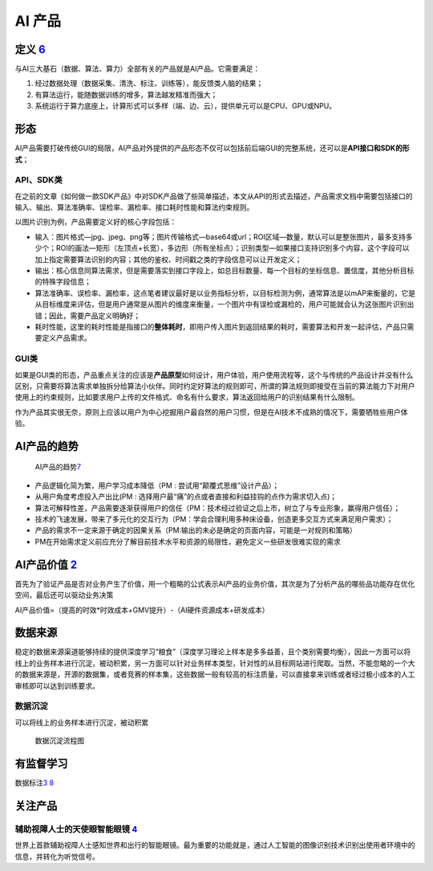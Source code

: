 
AI 产品
=======

定义 `6 <https://www.zhihu.com/question/346379206/answer/1756356249>`__
-----------------------------------------------------------------------

与AI三大基石（数据、算法、算力）全部有关的产品就是AI产品。它需要满足：

1. 经过数据处理（数据采集、清洗、标注、训练等），能反馈类人脑的结果；
2. 有算法运行，能随数据训练的增多，算法越发精准而强大；
3. 系统运行于算力底座上，计算形式可以多样（端、边、云），提供单元可以是CPU、GPU或NPU。

形态
----

AI产品需要打破传统GUI的局限，AI产品对外提供的产品形态不仅可以包括前后端GUI的完整系统，还可以是\ **API接口和SDK的形式**\ ；

API、SDK类
~~~~~~~~~~

在之前的文章《如何做一款SDK产品》中对SDK产品做了些简单描述，本文从API的形式去描述，产品需求文档中需要包括接口的输入、输出、算法准确率、误检率、漏检率、接口耗时性能和算法约束规则。

以图片识别为例，产品需要定义好的核心字段包括：

-  输入：图片格式—jpg、jpeg、png等；图片传输格式—base64或url；ROI区域—数量，默认可以是整张图片，最多支持多少个；ROI的画法—矩形（左顶点+长宽），多边形（所有坐标点）；识别类型—如果接口支持识别多个内容，这个字段可以加上指定需要算法识别的内容；其他的鉴权、时间戳之类的字段信息可以让开发定义；
-  输出：核心信息同算法需求，但是需要落实到接口字段上，如总目标数量、每一个目标的坐标信息、置信度，其他分析目标的特殊字段信息；
-  算法准确率、误检率、漏检率，这点笔者建议最好是以业务指标分析，以目标检测为例，通常算法是以mAP来衡量的，它是从目标维度来评估，但是用户通常是从图片的维度来衡量，一个图片中有误检或漏检的，用户可能就会认为这张图片识别出错；因此，需要产品定义明确好；
-  耗时性能，这里的耗时性能是指接口的\ **整体耗时**\ ，即用户传入图片到返回结果的耗时，需要算法和开发一起评估，产品只需要定义产品需求。

GUI类
~~~~~

如果是GUI类的形态，产品重点关注的应该是\ **产品原型**\ 如何设计，用户体验，用户使用流程等，这个与传统的产品设计并没有什么区别，只需要将算法需求单独拆分给算法小伙伴。同时约定好算法的规则即可，所谓的算法规则即接受在当前的算法能力下对用户使用上的约束规则，比如要求用户上传的文件格式、命名有什么要求，算法返回给用户的识别结果有什么限制。

作为产品其实很无奈，原则上应该以用户为中心挖掘用户最自然的用户习惯，但是在AI技术不成熟的情况下，需要牺牲些用户体验。

AI产品的趋势
------------

.. figure:: ../img/AI_product_trend.jpg

   AI产品的趋势\ `7 <http://www.xmamiga.com/3573/>`__

-  产品逻辑化简为繁，用户学习成本降低（PM :
   尝试用“颠覆式思维”设计产品）；
-  从用户角度考虑投入产出比(PM :
   选择用户最“痛”的点或者直接和利益挂钩的点作为需求切入点)；
-  算法可解释性差，产品需要逐渐获得用户的信任（PM：技术经过验证之后上市，树立了与专业形象，赢得用户信任）；
-  技术的飞速发展，带来了多元化的交互行为（PM：学会合理利用多种床设备，创造更多交互方式来满足用户需求）；
-  产品的需求不一定来源于确定的因果关系（PM:输出的未必是确定的页面内容，可能是一对规则和策略）
-  PM在开始需求定义前应充分了解目前技术水平和资源的局限性，避免定义一些研发很难实现的需求

AI产品价值 `2 <http://www.woshipm.com/pmd/3657472.html>`__
----------------------------------------------------------

首先为了验证产品是否对业务产生了价值，用一个粗略的公式表示AI产品的业务价值，其次是为了分析产品的哪些品功能存在优化空间，最后还可以驱动业务决策

AI产品价值=（提高的时效*时效成本+GMV提升）-（AI硬件资源成本+研发成本）

数据来源
--------

稳定的数据来源渠道能够持续的提供深度学习“粮食”（深度学习理论上样本是多多益善，且个类别需要均衡），因此一方面可以将线上的业务样本进行沉淀，被动积累，另一方面可以针对业务样本类型，针对性的从目标网站进行爬取。当然，不能忽略的一个大的数据来源是，开源的数据集，或者竞赛的样本集，这些数据一般有较高的标注质量，可以直接拿来训练或者经过极小成本的人工审核即可以达到训练要求。

数据沉淀
~~~~~~~~

可以将线上的业务样本进行沉淀，被动积累

.. figure:: ../img/data_flow_chart.png

   数据沉淀流程图

有监督学习
----------

数据标注\ `3 <http://www.woshipm.com/ai/2705229.html>`__
`8 <https://zhuanlan.zhihu.com/p/57849384>`__

关注产品
--------

辅助视障人士的天使眼智能眼镜 `4 <http://www.woshipm.com/ai/967258.html>`__
~~~~~~~~~~~~~~~~~~~~~~~~~~~~~~~~~~~~~~~~~~~~~~~~~~~~~~~~~~~~~~~~~~~~~~~~~~

世界上首款辅助视障人士感知世界和出行的智能眼镜。最为重要的功能就是，通过人工智能的图像识别技术识别出使用者环境中的信息，并转化为听觉信号。
